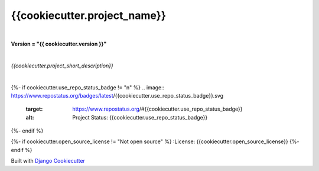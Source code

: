=================================
**{{cookiecutter.project_name}}**
=================================

|

**Version = "{{ cookiecutter.version }}"**

|

*{{cookiecutter.project_short_description}}*

|

{%- if cookiecutter.use_repo_status_badge != "n" %}
.. image:: https://www.repostatus.org/badges/latest/{{cookiecutter.use_repo_status_badge}}.svg
   :target: https://www.repostatus.org/#{{cookiecutter.use_repo_status_badge}}
   :alt: Project Status: {{cookiecutter.use_repo_status_badge}}
{%- endif %}



{%- if cookiecutter.open_source_license != "Not open source" %}
:License: {{cookiecutter.open_source_license}}
{%- endif %}















Built with
`Django Cookiecutter <https://github.com/imAsparky/django-cookiecutter>`_

